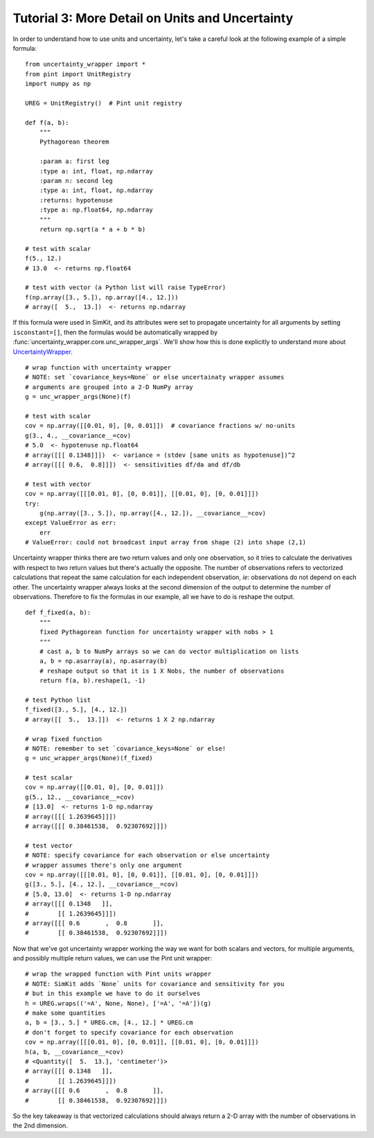 .. _tutorial-3-detail:

Tutorial 3: More Detail on Units and Uncertainty
================================================
In order to understand how to use units and uncertainty, let's take a careful
look at the following example of a simple formula::

    from uncertainty_wrapper import *
    from pint import UnitRegistry
    import numpy as np

    UREG = UnitRegistry()  # Pint unit registry

    def f(a, b):
        """
        Pythagorean theorem

        :param a: first leg
        :type a: int, float, np.ndarray
        :param n: second leg
        :type a: int, float, np.ndarray
        :returns: hypotenuse
        :type a: np.float64, np.ndarray
        """
        return np.sqrt(a * a + b * b)

    # test with scalar
    f(5., 12.)
    # 13.0  <- returns np.float64

    # test with vector (a Python list will raise TypeError)
    f(np.array([3., 5.]), np.array([4., 12.]))
    # array([  5.,  13.])  <- returns np.ndarray

If this formula were used in SimKit, and its attributes were set to propagate
uncertainty for all arguments by setting ``isconstant=[]``, then the formulas
would be automatically wrapped by
:func:`uncertainty_wrapper.core.unc_wrapper_args`. We'll show how this is done
explicitly to understand more about
`UncertaintyWrapper <http://pythonhosted.org/UncertaintyWrapper/>`_. ::

    # wrap function with uncertainty wrapper
    # NOTE: set `covariance_keys=None` or else uncertainaty wrapper assumes
    # arguments are grouped into a 2-D NumPy array
    g = unc_wrapper_args(None)(f)

    # test with scalar
    cov = np.array([[0.01, 0], [0, 0.01]])  # covariance fractions w/ no-units
    g(3., 4., __covariance__=cov)
    # 5.0  <- hypotenuse np.float64
    # array([[[ 0.1348]]])  <- variance = (stdev [same units as hypotenuse])^2
    # array([[[ 0.6,  0.8]]])  <- sensitivities df/da and df/db

    # test with vector
    cov = np.array([[[0.01, 0], [0, 0.01]], [[0.01, 0], [0, 0.01]]])
    try:
        g(np.array([3., 5.]), np.array([4., 12.]), __covariance__=cov)
    except ValueError as err:
        err
    # ValueError: could not broadcast input array from shape (2) into shape (2,1)

Uncertainty wrapper thinks there are two return values and only one observation,
so it tries to calculate the derivatives with respect to two return values but
there's actually the opposite. The number of observations refers to vectorized
calculations that repeat the same calculation for each independent observation,
*ie*: observations do not depend on each other. The uncertainty wrapper always
looks at the second dimension of the output to determine the number of
observations. Therefore to fix the formulas in our example, all we have to do is
reshape the output. ::

    def f_fixed(a, b):
        """
        fixed Pythagorean function for uncertainty wrapper with nobs > 1
        """
        # cast a, b to NumPy arrays so we can do vector multiplication on lists
        a, b = np.asarray(a), np.asarray(b)
        # reshape output so that it is 1 X Nobs, the number of observations
        return f(a, b).reshape(1, -1)

    # test Python list
    f_fixed([3., 5.], [4., 12.])
    # array([[  5.,  13.]])  <- returns 1 X 2 np.ndarray

    # wrap fixed function
    # NOTE: remember to set `covariance_keys=None` or else!
    g = unc_wrapper_args(None)(f_fixed)

    # test scalar
    cov = np.array([[0.01, 0], [0, 0.01]])
    g(5., 12., __covariance__=cov)
    # [13.0]  <- returns 1-D np.ndarray
    # array([[[ 1.2639645]]])
    # array([[[ 0.38461538,  0.92307692]]])

    # test vector
    # NOTE: specify covariance for each observation or else uncertainty
    # wrapper assumes there's only one argument
    cov = np.array([[[0.01, 0], [0, 0.01]], [[0.01, 0], [0, 0.01]]])
    g([3., 5.], [4., 12.], __covariance__=cov)
    # [5.0, 13.0]  <- returns 1-D np.ndarray
    # array([[[ 0.1348   ]],
    #        [[ 1.2639645]]])
    # array([[[ 0.6       ,  0.8       ]],
    #        [[ 0.38461538,  0.92307692]]])

Now that we've got uncertainty wrapper working the way we want for both scalars
and vectors, for multiple arguments, and possibly multiple return values, we can
use the Pint unit wrapper::

    # wrap the wrapped function with Pint units wrapper
    # NOTE: SimKit adds `None` units for covariance and sensitivity for you
    # but in this example we have to do it ourselves
    h = UREG.wraps(('=A', None, None), ['=A', '=A'])(g)
    # make some quantities
    a, b = [3., 5.] * UREG.cm, [4., 12.] * UREG.cm
    # don't forget to specify covariance for each observation
    cov = np.array([[[0.01, 0], [0, 0.01]], [[0.01, 0], [0, 0.01]]])
    h(a, b, __covariance__=cov)
    # <Quantity([  5.  13.], 'centimeter')>
    # array([[[ 0.1348   ]],
    #        [[ 1.2639645]]])
    # array([[[ 0.6       ,  0.8       ]],
    #        [[ 0.38461538,  0.92307692]]])

So the key takeaway is that vectorized calculations should always return a 2-D
array with the number of observations in the 2nd dimension.
